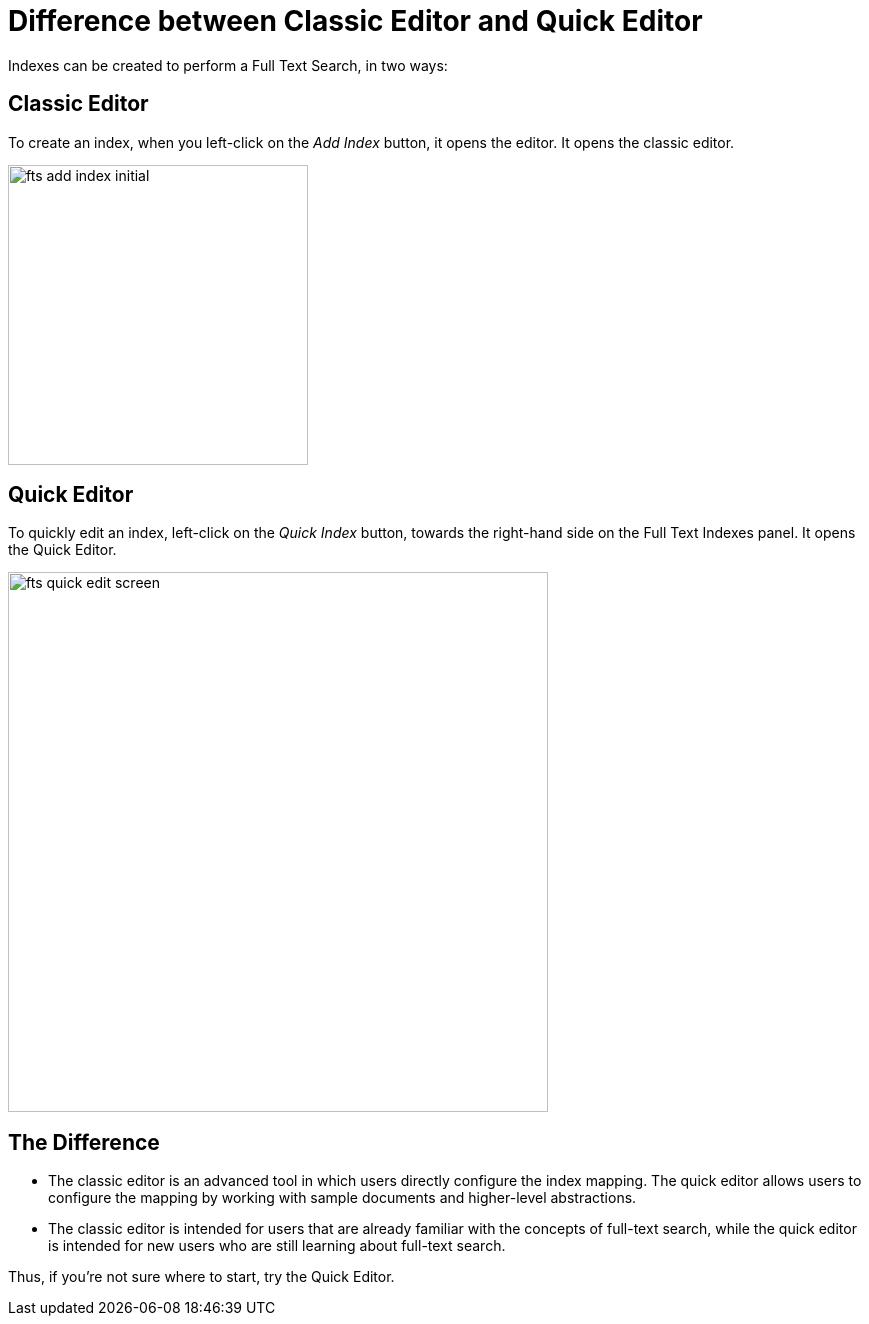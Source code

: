 = Difference between Classic Editor and Quick Editor

Indexes can be created to perform a Full Text Search, in two ways:

== Classic Editor

To create an index, when you left-click on the _Add Index_ button, it opens the editor. It opens the classic editor.

image::fts-add-index-initial.png[,300,align=left]

== Quick Editor 

To quickly edit an index, left-click on the _Quick Index_ button, towards the right-hand side on the Full Text Indexes panel. It opens the Quick Editor.

image::fts-quick-edit-screen.png[,540,align=left]

== The Difference

** The classic editor is an advanced tool in which users directly configure the index mapping. The quick editor allows users to configure the mapping by working with sample documents and higher-level abstractions.

** The classic editor is intended for users that are already familiar with the concepts of full-text search, while the quick editor is intended for new users who are still learning about full-text search.

Thus, if you're not sure where to start, try the Quick Editor.
